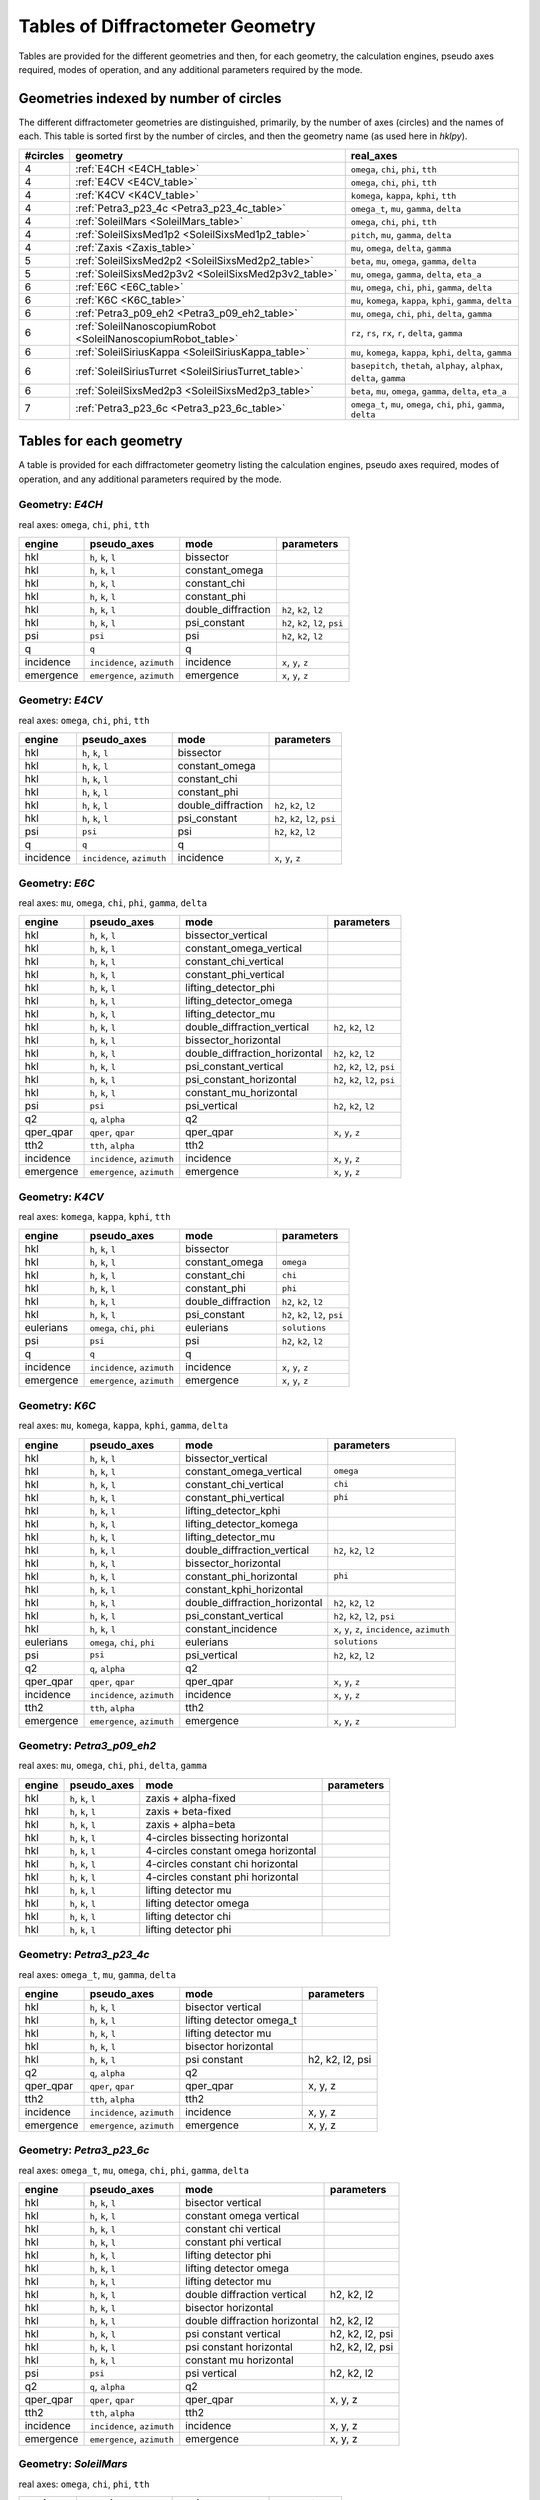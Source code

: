 .. geometry_tables:

=================================
Tables of Diffractometer Geometry
=================================

Tables are provided for the different geometries and then, for each
geometry, the calculation engines, pseudo axes required, modes of
operation, and any additional parameters required by the mode.

Geometries indexed by number of circles
---------------------------------------

The different diffractometer geometries are distinguished, primarily, by
the number of axes (circles) and the names of each.  This table is
sorted first by the number of circles, and then the geometry name (as
used here in *hklpy*).

======== ============================================================== ========================================================================
#circles geometry                                                       real_axes
======== ============================================================== ========================================================================
4        :ref:`E4CH <E4CH_table>`                                       ``omega``, ``chi``, ``phi``, ``tth``
4        :ref:`E4CV <E4CV_table>`                                       ``omega``, ``chi``, ``phi``, ``tth``
4        :ref:`K4CV <K4CV_table>`                                       ``komega``, ``kappa``, ``kphi``, ``tth``
4        :ref:`Petra3_p23_4c <Petra3_p23_4c_table>`                     ``omega_t``, ``mu``, ``gamma``, ``delta``
4        :ref:`SoleilMars <SoleilMars_table>`                           ``omega``, ``chi``, ``phi``, ``tth``
4        :ref:`SoleilSixsMed1p2 <SoleilSixsMed1p2_table>`               ``pitch``, ``mu``, ``gamma``, ``delta``
4        :ref:`Zaxis <Zaxis_table>`                                     ``mu``, ``omega``, ``delta``, ``gamma``
5        :ref:`SoleilSixsMed2p2 <SoleilSixsMed2p2_table>`               ``beta``, ``mu``, ``omega``, ``gamma``, ``delta``
5        :ref:`SoleilSixsMed2p3v2 <SoleilSixsMed2p3v2_table>`           ``mu``, ``omega``, ``gamma``, ``delta``, ``eta_a``
6        :ref:`E6C <E6C_table>`                                         ``mu``, ``omega``, ``chi``, ``phi``, ``gamma``, ``delta``
6        :ref:`K6C <K6C_table>`                                         ``mu``, ``komega``, ``kappa``, ``kphi``, ``gamma``, ``delta``
6        :ref:`Petra3_p09_eh2 <Petra3_p09_eh2_table>`                   ``mu``, ``omega``, ``chi``, ``phi``, ``delta``, ``gamma``
6        :ref:`SoleilNanoscopiumRobot <SoleilNanoscopiumRobot_table>`   ``rz``, ``rs``, ``rx``, ``r``, ``delta``, ``gamma``
6        :ref:`SoleilSiriusKappa <SoleilSiriusKappa_table>`             ``mu``, ``komega``, ``kappa``, ``kphi``, ``delta``, ``gamma``
6        :ref:`SoleilSiriusTurret <SoleilSiriusTurret_table>`           ``basepitch``, ``thetah``, ``alphay``, ``alphax``, ``delta``, ``gamma``
6        :ref:`SoleilSixsMed2p3 <SoleilSixsMed2p3_table>`               ``beta``, ``mu``, ``omega``, ``gamma``, ``delta``, ``eta_a``
7        :ref:`Petra3_p23_6c <Petra3_p23_6c_table>`                     ``omega_t``, ``mu``, ``omega``, ``chi``, ``phi``, ``gamma``, ``delta``
======== ============================================================== ========================================================================

Tables for each geometry
------------------------

A table is provided for each diffractometer geometry listing the
calculation engines, pseudo axes required, modes of operation, and any
additional parameters required by the mode.

.. index:: E4CH, geometry; E4CH

.. _E4CH_table:

Geometry: `E4CH`
++++++++++++++++

real axes: ``omega``, ``chi``, ``phi``, ``tth``

========= ========================== ================== ===============================
engine    pseudo_axes                mode               parameters
========= ========================== ================== ===============================
hkl       ``h``, ``k``, ``l``        bissector
hkl       ``h``, ``k``, ``l``        constant_omega
hkl       ``h``, ``k``, ``l``        constant_chi
hkl       ``h``, ``k``, ``l``        constant_phi
hkl       ``h``, ``k``, ``l``        double_diffraction ``h2``, ``k2``, ``l2``
hkl       ``h``, ``k``, ``l``        psi_constant       ``h2``, ``k2``, ``l2``, ``psi``
psi       ``psi``                    psi                ``h2``, ``k2``, ``l2``
q         ``q``                      q
incidence ``incidence``, ``azimuth`` incidence          ``x``, ``y``, ``z``
emergence ``emergence``, ``azimuth`` emergence          ``x``, ``y``, ``z``
========= ========================== ================== ===============================

.. index:: E4CV, geometry; E4CV

.. _E4CV_table:

Geometry: `E4CV`
++++++++++++++++

real axes: ``omega``, ``chi``, ``phi``, ``tth``

========= ========================== ================== ===============================
engine    pseudo_axes                mode               parameters
========= ========================== ================== ===============================
hkl       ``h``, ``k``, ``l``        bissector
hkl       ``h``, ``k``, ``l``        constant_omega
hkl       ``h``, ``k``, ``l``        constant_chi
hkl       ``h``, ``k``, ``l``        constant_phi
hkl       ``h``, ``k``, ``l``        double_diffraction ``h2``, ``k2``, ``l2``
hkl       ``h``, ``k``, ``l``        psi_constant       ``h2``, ``k2``, ``l2``, ``psi``
psi       ``psi``                    psi                ``h2``, ``k2``, ``l2``
q         ``q``                      q
incidence ``incidence``, ``azimuth`` incidence          ``x``, ``y``, ``z``
========= ========================== ================== ===============================

.. index:: E6C, geometry; E6C

.. _E6C_table:

Geometry: `E6C`
+++++++++++++++

real axes: ``mu``, ``omega``, ``chi``, ``phi``, ``gamma``, ``delta``

========= ========================== ============================= ===============================
engine    pseudo_axes                mode                          parameters
========= ========================== ============================= ===============================
hkl       ``h``, ``k``, ``l``        bissector_vertical
hkl       ``h``, ``k``, ``l``        constant_omega_vertical
hkl       ``h``, ``k``, ``l``        constant_chi_vertical
hkl       ``h``, ``k``, ``l``        constant_phi_vertical
hkl       ``h``, ``k``, ``l``        lifting_detector_phi
hkl       ``h``, ``k``, ``l``        lifting_detector_omega
hkl       ``h``, ``k``, ``l``        lifting_detector_mu
hkl       ``h``, ``k``, ``l``        double_diffraction_vertical   ``h2``, ``k2``, ``l2``
hkl       ``h``, ``k``, ``l``        bissector_horizontal
hkl       ``h``, ``k``, ``l``        double_diffraction_horizontal ``h2``, ``k2``, ``l2``
hkl       ``h``, ``k``, ``l``        psi_constant_vertical         ``h2``, ``k2``, ``l2``, ``psi``
hkl       ``h``, ``k``, ``l``        psi_constant_horizontal       ``h2``, ``k2``, ``l2``, ``psi``
hkl       ``h``, ``k``, ``l``        constant_mu_horizontal
psi       ``psi``                    psi_vertical                  ``h2``, ``k2``, ``l2``
q2        ``q``, ``alpha``           q2
qper_qpar ``qper``, ``qpar``         qper_qpar                     ``x``, ``y``, ``z``
tth2      ``tth``, ``alpha``         tth2
incidence ``incidence``, ``azimuth`` incidence                     ``x``, ``y``, ``z``
emergence ``emergence``, ``azimuth`` emergence                     ``x``, ``y``, ``z``
========= ========================== ============================= ===============================

.. index:: K4CV, geometry; K4CV

.. _K4CV_table:

Geometry: `K4CV`
++++++++++++++++

real axes: ``komega``, ``kappa``, ``kphi``, ``tth``

========= =========================== ================== ===============================
engine    pseudo_axes                 mode               parameters
========= =========================== ================== ===============================
hkl       ``h``, ``k``, ``l``         bissector
hkl       ``h``, ``k``, ``l``         constant_omega     ``omega``
hkl       ``h``, ``k``, ``l``         constant_chi       ``chi``
hkl       ``h``, ``k``, ``l``         constant_phi       ``phi``
hkl       ``h``, ``k``, ``l``         double_diffraction ``h2``, ``k2``, ``l2``
hkl       ``h``, ``k``, ``l``         psi_constant       ``h2``, ``k2``, ``l2``, ``psi``
eulerians ``omega``, ``chi``, ``phi`` eulerians          ``solutions``
psi       ``psi``                     psi                ``h2``, ``k2``, ``l2``
q         ``q``                       q
incidence ``incidence``, ``azimuth``  incidence          ``x``, ``y``, ``z``
emergence ``emergence``, ``azimuth``  emergence          ``x``, ``y``, ``z``
========= =========================== ================== ===============================

.. index:: K6C, geometry; K6C

.. _K6C_table:

Geometry: `K6C`
+++++++++++++++

real axes: ``mu``, ``komega``, ``kappa``, ``kphi``, ``gamma``, ``delta``

========= =========================== ============================= ===============================================
engine    pseudo_axes                 mode                          parameters
========= =========================== ============================= ===============================================
hkl       ``h``, ``k``, ``l``         bissector_vertical
hkl       ``h``, ``k``, ``l``         constant_omega_vertical       ``omega``
hkl       ``h``, ``k``, ``l``         constant_chi_vertical         ``chi``
hkl       ``h``, ``k``, ``l``         constant_phi_vertical         ``phi``
hkl       ``h``, ``k``, ``l``         lifting_detector_kphi
hkl       ``h``, ``k``, ``l``         lifting_detector_komega
hkl       ``h``, ``k``, ``l``         lifting_detector_mu
hkl       ``h``, ``k``, ``l``         double_diffraction_vertical   ``h2``, ``k2``, ``l2``
hkl       ``h``, ``k``, ``l``         bissector_horizontal
hkl       ``h``, ``k``, ``l``         constant_phi_horizontal       ``phi``
hkl       ``h``, ``k``, ``l``         constant_kphi_horizontal
hkl       ``h``, ``k``, ``l``         double_diffraction_horizontal ``h2``, ``k2``, ``l2``
hkl       ``h``, ``k``, ``l``         psi_constant_vertical         ``h2``, ``k2``, ``l2``, ``psi``
hkl       ``h``, ``k``, ``l``         constant_incidence            ``x``, ``y``, ``z``, ``incidence``, ``azimuth``
eulerians ``omega``, ``chi``, ``phi`` eulerians                     ``solutions``
psi       ``psi``                     psi_vertical                  ``h2``, ``k2``, ``l2``
q2        ``q``, ``alpha``            q2
qper_qpar ``qper``, ``qpar``          qper_qpar                     ``x``, ``y``, ``z``
incidence ``incidence``, ``azimuth``  incidence                     ``x``, ``y``, ``z``
tth2      ``tth``, ``alpha``          tth2
emergence ``emergence``, ``azimuth``  emergence                     ``x``, ``y``, ``z``
========= =========================== ============================= ===============================================

.. index:: Petra3_p09_eh2, geometry; Petra3_p09_eh2

.. _Petra3_p09_eh2_table:

Geometry: `Petra3_p09_eh2`
++++++++++++++++++++++++++

real axes: ``mu``, ``omega``, ``chi``, ``phi``, ``delta``, ``gamma``

====== =================== =================================== ==========
engine pseudo_axes         mode                                parameters
====== =================== =================================== ==========
hkl    ``h``, ``k``, ``l`` zaxis + alpha-fixed
hkl    ``h``, ``k``, ``l`` zaxis + beta-fixed
hkl    ``h``, ``k``, ``l`` zaxis + alpha=beta
hkl    ``h``, ``k``, ``l`` 4-circles bissecting horizontal
hkl    ``h``, ``k``, ``l`` 4-circles constant omega horizontal
hkl    ``h``, ``k``, ``l`` 4-circles constant chi horizontal
hkl    ``h``, ``k``, ``l`` 4-circles constant phi horizontal
hkl    ``h``, ``k``, ``l`` lifting detector mu
hkl    ``h``, ``k``, ``l`` lifting detector omega
hkl    ``h``, ``k``, ``l`` lifting detector chi
hkl    ``h``, ``k``, ``l`` lifting detector phi
====== =================== =================================== ==========

.. index:: Petra3_p23_4c, geometry; Petra3_p23_4c

.. _Petra3_p23_4c_table:

Geometry: `Petra3_p23_4c`
++++++++++++++++++++++++++

real axes: ``omega_t``, ``mu``, ``gamma``, ``delta``

=========== =========================== =================================== ==========
engine      pseudo_axes                 mode                                parameters
=========== =========================== =================================== ==========
hkl         ``h``, ``k``, ``l``         bisector vertical
hkl         ``h``, ``k``, ``l``         lifting detector omega_t
hkl         ``h``, ``k``, ``l``         lifting detector mu
hkl         ``h``, ``k``, ``l``         bisector horizontal
hkl         ``h``, ``k``, ``l``         psi constant                        h2, k2, l2, psi
q2          ``q``, ``alpha``            q2
qper_qpar   ``qper``, ``qpar``          qper_qpar                           x, y, z
tth2        ``tth``, ``alpha``          tth2
incidence   ``incidence``, ``azimuth``  incidence                           x, y, z
emergence   ``emergence``, ``azimuth``  emergence                           x, y, z
=========== =========================== =================================== ==========

.. index:: Petra3_p23_6c, geometry; Petra3_p23_6c

.. _Petra3_p23_6c_table:

Geometry: `Petra3_p23_6c`
++++++++++++++++++++++++++

real axes: ``omega_t``, ``mu``, ``omega``, ``chi``, ``phi``, ``gamma``, ``delta``

=========== =========================== =================================== ==========
engine      pseudo_axes                 mode                                parameters
=========== =========================== =================================== ==========
hkl         ``h``, ``k``, ``l``         bisector vertical
hkl         ``h``, ``k``, ``l``         constant omega vertical
hkl         ``h``, ``k``, ``l``         constant chi vertical
hkl         ``h``, ``k``, ``l``         constant phi vertical
hkl         ``h``, ``k``, ``l``         lifting detector phi
hkl         ``h``, ``k``, ``l``         lifting detector omega
hkl         ``h``, ``k``, ``l``         lifting detector mu
hkl         ``h``, ``k``, ``l``         double diffraction vertical         h2, k2, l2
hkl         ``h``, ``k``, ``l``         bisector horizontal
hkl         ``h``, ``k``, ``l``         double diffraction horizontal       h2, k2, l2
hkl         ``h``, ``k``, ``l``         psi constant vertical               h2, k2, l2, psi
hkl         ``h``, ``k``, ``l``         psi constant horizontal             h2, k2, l2, psi
hkl         ``h``, ``k``, ``l``         constant mu horizontal
psi         ``psi``                     psi vertical                        h2, k2, l2
q2          ``q``, ``alpha``            q2
qper_qpar   ``qper``, ``qpar``          qper_qpar                           x, y, z
tth2        ``tth``, ``alpha``          tth2
incidence   ``incidence``, ``azimuth``  incidence                           x, y, z
emergence   ``emergence``, ``azimuth``  emergence                           x, y, z
=========== =========================== =================================== ==========

.. index:: SoleilMars, geometry; SoleilMars

.. _SoleilMars_table:

Geometry: `SoleilMars`
++++++++++++++++++++++

real axes: ``omega``, ``chi``, ``phi``, ``tth``

========= ========================== ================== ===============================
engine    pseudo_axes                mode               parameters
========= ========================== ================== ===============================
hkl       ``h``, ``k``, ``l``        bissector
hkl       ``h``, ``k``, ``l``        constant_omega
hkl       ``h``, ``k``, ``l``        constant_chi
hkl       ``h``, ``k``, ``l``        constant_phi
hkl       ``h``, ``k``, ``l``        double_diffraction ``h2``, ``k2``, ``l2``
hkl       ``h``, ``k``, ``l``        psi_constant       ``h2``, ``k2``, ``l2``, ``psi``
psi       ``psi``                    psi                ``h2``, ``k2``, ``l2``
q         ``q``                      q
incidence ``incidence``, ``azimuth`` incidence          ``x``, ``y``, ``z``
========= ========================== ================== ===============================

.. index:: SoleilNanoscopiumRobot, geometry; SoleilNanoscopiumRobot

.. _SoleilNanoscopiumRobot_table:

Geometry: `SoleilNanoscopiumRobot`
++++++++++++++++++++++++++++++++++

real axes: ``rz``, ``rs``, ``rx``, ``r``, ``delta``, ``gamma``

========= ========================== =================== ==========
engine    pseudo_axes                mode                parameters
========= ========================== =================== ==========
hkl       ``h``, ``k``, ``l``        lifting detector rz
hkl       ``h``, ``k``, ``l``        lifting detector rs
hkl       ``h``, ``k``, ``l``        lifting detector rx
========= ========================== =================== ==========

.. index:: SoleilSiriusKappa, geometry; SoleilSiriusKappa

.. _SoleilSiriusKappa_table:

Geometry: `SoleilSiriusKappa`
+++++++++++++++++++++++++++++

real axes: ``mu``, ``komega``, ``kappa``, ``kphi``, ``delta``, ``gamma``

========= =========================== ================================ ===============================================
engine    pseudo_axes                 mode                             parameters
========= =========================== ================================ ===============================================
hkl       ``h``, ``k``, ``l``         bissector_vertical
hkl       ``h``, ``k``, ``l``         constant_omega_vertical          ``omega``
hkl       ``h``, ``k``, ``l``         constant_chi_vertical            ``chi``
hkl       ``h``, ``k``, ``l``         constant_phi_vertical            ``phi``
hkl       ``h``, ``k``, ``l``         lifting_detector_kphi
hkl       ``h``, ``k``, ``l``         lifting_detector_komega
hkl       ``h``, ``k``, ``l``         lifting_detector_mu
hkl       ``h``, ``k``, ``l``         double_diffraction_vertical      ``h2``, ``k2``, ``l2``
hkl       ``h``, ``k``, ``l``         bissector_horizontal
hkl       ``h``, ``k``, ``l``         constant_phi_horizontal          ``phi``
hkl       ``h``, ``k``, ``l``         constant_kphi_horizontal
hkl       ``h``, ``k``, ``l``         double_diffraction_horizontal    ``h2``, ``k2``, ``l2``
hkl       ``h``, ``k``, ``l``         psi_constant_vertical            ``h2``, ``k2``, ``l2``, ``psi``
hkl       ``h``, ``k``, ``l``         constant_incidence               ``x``, ``y``, ``z``, ``incidence``, ``azimuth``
eulerians ``omega``, ``chi``, ``phi`` eulerians                        ``solutions``
psi       ``psi``                     psi_vertical_soleil_sirius_kappa ``h2``, ``k2``, ``l2``
q2        ``q``, ``alpha``            q2
qper_qpar ``qper``, ``qpar``          qper_qpar                        ``x``, ``y``, ``z``
tth2      ``tth``, ``alpha``          tth2
incidence ``incidence``, ``azimuth``  incidence                        ``x``, ``y``, ``z``
emergence ``emergence``, ``azimuth``  emergence                        ``x``, ``y``, ``z``
========= =========================== ================================ ===============================================

.. index:: SoleilSiriusTurret, geometry; SoleilSiriusTurret

.. _SoleilSiriusTurret_table:

Geometry: `SoleilSiriusTurret`
++++++++++++++++++++++++++++++

real axes: ``basepitch``, ``thetah``, ``alphay``, ``alphax``, ``delta``, ``gamma``

========= ========================== ======================= ===================
engine    pseudo_axes                mode                    parameters
========= ========================== ======================= ===================
hkl       ``h``, ``k``, ``l``        lifting_detector_thetah
q2        ``q``, ``alpha``           q2
qper_qpar ``qper``, ``qpar``         qper_qpar               ``x``, ``y``, ``z``
tth2      ``tth``, ``alpha``         tth2
incidence ``incidence``, ``azimuth`` incidence               ``x``, ``y``, ``z``
emergence ``emergence``, ``azimuth`` emergence               ``x``, ``y``, ``z``
========= ========================== ======================= ===================

.. index:: SoleilSixsMed1p2, geometry; SoleilSixsMed1p2

.. _SoleilSixsMed1p2_table:

Geometry: `SoleilSixsMed1p2`
++++++++++++++++++++++++++++

real axes: ``pitch``, ``mu``, ``gamma``, ``delta``

========= ========================== =========== ===================
engine    pseudo_axes                mode        parameters
========= ========================== =========== ===================
hkl       ``h``, ``k``, ``l``        pitch_fixed
hkl       ``h``, ``k``, ``l``        delta_fixed
q2        ``q``, ``alpha``           q2
qper_qpar ``qper``, ``qpar``         qper_qpar   ``x``, ``y``, ``z``
tth2      ``tth``, ``alpha``         tth2
incidence ``incidence``, ``azimuth`` incidence   ``x``, ``y``, ``z``
emergence ``emergence``, ``azimuth`` emergence   ``x``, ``y``, ``z``
========= ========================== =========== ===================

.. index:: SoleilSixsMed2p2, geometry; SoleilSixsMed2p2

.. _SoleilSixsMed2p2_table:

Geometry: `SoleilSixsMed2p2`
++++++++++++++++++++++++++++

real axes: ``beta``, ``mu``, ``omega``, ``gamma``, ``delta``

========= ========================== =============== ==================================
engine    pseudo_axes                mode            parameters
========= ========================== =============== ==================================
hkl       ``h``, ``k``, ``l``        mu_fixed
hkl       ``h``, ``k``, ``l``        reflectivity
hkl       ``h``, ``k``, ``l``        emergence_fixed ``x``, ``y``, ``z``, ``emergence``
q2        ``q``, ``alpha``           q2
qper_qpar ``qper``, ``qpar``         qper_qpar       ``x``, ``y``, ``z``
tth2      ``tth``, ``alpha``         tth2
incidence ``incidence``, ``azimuth`` incidence       ``x``, ``y``, ``z``
emergence ``emergence``, ``azimuth`` emergence       ``x``, ``y``, ``z``
========= ========================== =============== ==================================

.. index:: SoleilSixsMed2p3, geometry; SoleilSixsMed2p3

.. _SoleilSixsMed2p3_table:

Geometry: `SoleilSixsMed2p3`
++++++++++++++++++++++++++++

real axes: ``beta``, ``mu``, ``omega``, ``gamma``, ``delta``, ``eta_a``

.. note:: Compare with :ref:`SoleilSixsMed2p3v2_table` which does not have ``beta``.

========= ========================== =============== ==================================
engine    pseudo_axes                mode            parameters
========= ========================== =============== ==================================
hkl       ``h``, ``k``, ``l``        mu_fixed
hkl       ``h``, ``k``, ``l``        gamma_fixed
hkl       ``h``, ``k``, ``l``        emergence_fixed ``x``, ``y``, ``z``, ``emergence``
q2        ``q``, ``alpha``           q2
qper_qpar ``qper``, ``qpar``         qper_qpar       ``x``, ``y``, ``z``
tth2      ``tth``, ``alpha``         tth2
incidence ``incidence``, ``azimuth`` incidence       ``x``, ``y``, ``z``
emergence ``emergence``, ``azimuth`` emergence       ``x``, ``y``, ``z``
========= ========================== =============== ==================================

.. index:: SoleilSixsMed2p3v2, geometry; SoleilSixsMed2p3v2

.. _SoleilSixsMed2p3v2_table:

Geometry: `SoleilSixsMed2p3v2`
++++++++++++++++++++++++++++++

real axes: ``mu``, ``omega``, ``gamma``, ``delta``, ``eta_a``

global parameter: `eta_a_rotation`, rotation of the detector (zaxis-like)

.. note:: Compare with :ref:`SoleilSixsMed2p3_table` which has an additional ``beta`` rotation.

========= ========================== =============== ==================================
engine    pseudo_axes                mode            parameters
========= ========================== =============== ==================================
hkl       ``h``, ``k``, ``l``        mu_fixed
hkl       ``h``, ``k``, ``l``        gamma_fixed
hkl       ``h``, ``k``, ``l``        emergence_fixed ``x``, ``y``, ``z``, ``emergence``
q2        ``q``, ``alpha``           q2
qper_qpar ``qper``, ``qpar``         qper_qpar       ``x``, ``y``, ``z``
tth2      ``tth``, ``alpha``         tth2
incidence ``incidence``, ``azimuth`` incidence       ``x``, ``y``, ``z``
emergence ``emergence``, ``azimuth`` emergence       ``x``, ``y``, ``z``
========= ========================== =============== ==================================

.. index:: Zaxis, geometry; Zaxis

.. _Zaxis_table:

Geometry: `Zaxis`
+++++++++++++++++

real axes: ``mu``, ``omega``, ``delta``, ``gamma``

========= ========================== ============ ===================
engine    pseudo_axes                mode         parameters
========= ========================== ============ ===================
hkl       ``h``, ``k``, ``l``        zaxis
hkl       ``h``, ``k``, ``l``        reflectivity
q2        ``q``, ``alpha``           q2
qper_qpar ``qper``, ``qpar``         qper_qpar    ``x``, ``y``, ``z``
tth2      ``tth``, ``alpha``         tth2
incidence ``incidence``, ``azimuth`` incidence    ``x``, ``y``, ``z``
emergence ``emergence``, ``azimuth`` emergence    ``x``, ``y``, ``z``
========= ========================== ============ ===================
